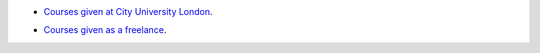 .. title: Talks
.. slug: talks
.. date: 2016-04-30 20:46:47 UTC+01:00
.. tags: python, courses
.. category: python
.. link: 
.. description: Public talks
.. type: text

* `Courses given at City University London`__.


.. _city: http://mattchoplin.com/python_city/
__ city_

* `Courses given as a freelance`__.

.. _freelance: http://mattchoplin.com/python_beginner/
__ freelance_

